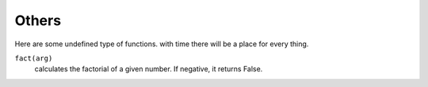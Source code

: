
Others
======

Here are some undefined type of functions. with time there will be a place for every thing.

``fact(arg)``
    calculates the factorial of a given number. If negative, it returns False.
